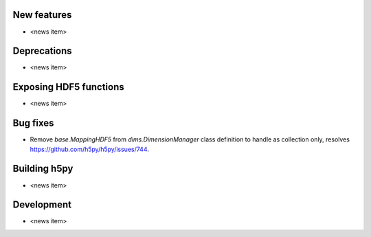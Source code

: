 New features
------------

* <news item>

Deprecations
------------

* <news item>

Exposing HDF5 functions
-----------------------

* <news item>

Bug fixes
---------

* Remove `base.MappingHDF5` from `dims.DimensionManager` class definition to handle as collection only, resolves https://github.com/h5py/h5py/issues/744.

Building h5py
-------------

* <news item>

Development
-----------

* <news item>
